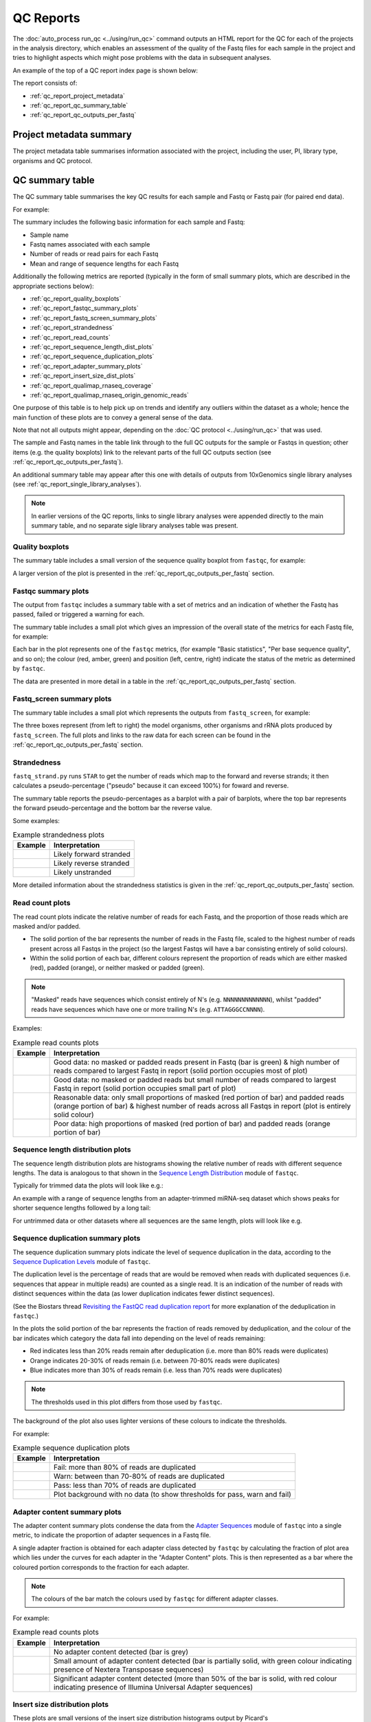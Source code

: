 QC Reports
==========

The :doc:`auto_process run_qc <../using/run_qc>` command outputs an
HTML report for the QC for each of the projects in the analysis
directory, which enables an assessment of the quality of the Fastq
files for each sample in the project and tries to highlight aspects
which might pose problems with the data in subsequent analyses.

An example of the top of a QC report index page is shown below:

.. image:: ../images/qc/qc_report_full.png
   :align: center

The report consists of:

* :ref:`qc_report_project_metadata`
* :ref:`qc_report_qc_summary_table`
* :ref:`qc_report_qc_outputs_per_fastq`

.. _qc_report_project_metadata:

************************
Project metadata summary
************************

The project metadata table summarises information associated with the
project, including the user, PI, library type, organisms and QC
protocol.

.. _qc_report_qc_summary_table:

****************
QC summary table
****************

The QC summary table summarises the key QC results for each sample
and Fastq or Fastq pair (for paired end data).

For example:

.. image:: ../images/qc/qc_report_summary.png
   :align: center

The summary includes the following basic information for each sample
and Fastq:

* Sample name
* Fastq names associated with each sample
* Number of reads or read pairs for each Fastq
* Mean and range of sequence lengths for each Fastq

Additionally the following metrics are reported (typically in the
form of small summary plots, which are described in the appropriate
sections below):

* :ref:`qc_report_quality_boxplots`
* :ref:`qc_report_fastqc_summary_plots`
* :ref:`qc_report_fastq_screen_summary_plots`
* :ref:`qc_report_strandedness`
* :ref:`qc_report_read_counts`
* :ref:`qc_report_sequence_length_dist_plots`
* :ref:`qc_report_sequence_duplication_plots`
* :ref:`qc_report_adapter_summary_plots`
* :ref:`qc_report_insert_size_dist_plots`
* :ref:`qc_report_qualimap_rnaseq_coverage`
* :ref:`qc_report_qualimap_rnaseq_origin_genomic_reads`

One purpose of this table is to help pick up on trends and identify
any outliers within the dataset as a whole; hence the main function
of these plots are to convey a general sense of the data.

Note that not all outputs might appear, depending on the
:doc:`QC protocol <../using/run_qc>` that was used.

The sample and Fastq names in the table link through to the
full QC outputs for the sample or Fastqs in question; other items
(e.g. the quality boxplots) link to the relevant parts of the full
QC outputs section (see :ref:`qc_report_qc_outputs_per_fastq`).

An additional summary table may appear after this one with details
of outputs from 10xGenomics single library analyses (see
:ref:`qc_report_single_library_analyses`).

.. note::

   In earlier versions of the QC reports, links to single library
   analyses were appended directly to the main summary table, and
   no separate sigle library analyses table was present.

.. _qc_report_quality_boxplots:

Quality boxplots
----------------

The summary table includes a small version of the sequence quality
boxplot from ``fastqc``, for example:

.. image:: ../images/qc/uboxplot.png
   :align: center

A larger version of the plot is presented in the
:ref:`qc_report_qc_outputs_per_fastq` section.

.. _qc_report_fastqc_summary_plots:

Fastqc summary plots
--------------------

The output from ``fastqc`` includes a summary table with a set of
metrics and an indication of whether the Fastq has passed, failed
or triggered a warning for each.

The summary table includes a small plot which gives an impression of
the overall state of the metrics for each Fastq file, for example:

.. image:: ../images/qc/fastqc_uplot.png
   :align: center

Each bar in the plot represents one of the ``fastqc`` metrics,
(for example "Basic statistics", "Per base sequence quality", and
so on); the colour (red, amber, green) and position (left, centre,
right) indicate the status of the metric as determined by
``fastqc``.

The data are presented in more detail in a table in the
:ref:`qc_report_qc_outputs_per_fastq` section.

.. _qc_report_fastq_screen_summary_plots:

Fastq_screen summary plots
--------------------------

The summary table includes a small plot which represents the
outputs from ``fastq_screen``, for example:

.. image:: ../images/qc/fastq_screen_uplot.png
   :align: center

The three boxes represent (from left to right) the model organisms,
other organisms and rRNA plots produced by ``fastq_screen``. The
full plots and links to the raw data for each screen can be found
in the :ref:`qc_report_qc_outputs_per_fastq` section.

.. _qc_report_strandedness:

Strandedness
------------

``fastq_strand.py`` runs ``STAR`` to get the number of reads which
map to the forward and reverse strands; it then calculates a
pseudo-percentage ("pseudo" because it can exceed 100%) for foward
and reverse.

The summary table reports the pseudo-percentages as a barplot with
a pair of barplots, where the top bar represents the forward
pseudo-percentage and the bottom bar the reverse value.

Some examples:

.. table:: Example strandedness plots
   :widths: auto

   ========================= =======================
   Example                   Interpretation
   ========================= =======================
   |strandedness_forward|    Likely forward stranded
   |strandedness_reverse|    Likely reverse stranded
   |strandedness_no_strand|  Likely unstranded
   ========================= =======================

More detailed information about the strandedness statistics
is given in the :ref:`qc_report_qc_outputs_per_fastq` section.

.. |strandedness_forward| image:: ../images/qc/strandedness_forward.png
.. |strandedness_reverse| image:: ../images/qc/strandedness_reverse.png
.. |strandedness_no_strand| image:: ../images/qc/strandedness_no_strand.png

.. _qc_report_read_counts:

Read count plots
----------------

The read count plots indicate the relative number of reads for each
Fastq, and the proportion of those reads which are masked and/or padded.

* The solid portion of the bar represents the number of reads in the
  Fastq file, scaled to the highest number of reads present across
  all Fastqs in the project (so the largest Fastqs will have a bar
  consisting entirely of solid colours).

* Within the solid portion of each bar, different colours represent
  the proportion of reads which are either masked (red), padded
  (orange), or neither masked or padded (green).

.. note::

   "Masked" reads have sequences which consist entirely of N's (e.g.
   ``NNNNNNNNNNNNN``), whilst "padded" reads have sequences which have
   one or more trailing N's (e.g. ``ATTAGGGCCNNNN``).

Examples:

.. table:: Example read counts plots
   :widths: auto

   ============================ ===================================
   Example                      Interpretation
   ============================ ===================================
   |read_count_uplot|           Good data: no masked or padded
                                reads present in Fastq (bar is
				green) & high number of reads
				compared to largest Fastq in
				report (solid portion occupies
				most of plot)
   |read_count_uplot_small|     Good data: no masked or padded
                                reads but small number of reads
				compared to largest Fastq in
				report (solid portion occupies
				small part of plot)
   |read_count_uplot_mask_pad1| Reasonable data: only small
                                proportions of masked (red
				portion of bar) and padded reads
				(orange portion of bar) & highest
				number of reads across all Fastqs
				in report (plot is entirely solid
				colour)
   |read_count_uplot_mask_pad2| Poor data: high proportions of
                                masked (red portion of bar) and
                                padded reads (orange portion of
				bar)
   ============================ ===================================

.. |read_count_uplot|           image:: ../images/auto/qc/read_count_uplot.png
.. |read_count_uplot_small|     image:: ../images/auto/qc/read_count_uplot_small.png
.. |read_count_uplot_mask_pad1| image:: ../images/auto/qc/read_count_uplot_masking_and_padding1.png
.. |read_count_uplot_mask_pad2| image:: ../images/auto/qc/read_count_uplot_masking_and_padding2.png

.. _qc_report_sequence_length_dist_plots:

Sequence length distribution plots
----------------------------------

The sequence length distribution plots are histograms showing the
relative number of reads with different sequence lengths. The data
is analogous to that shown in the
`Sequence Length Distribution <https://www.bioinformatics.babraham.ac.uk/projects/fastqc/Help/3%20Analysis%20Modules/7%20Sequence%20Length%20Distribution.html>`_
module of ``fastqc``.

Typically for trimmed data the plots will look like e.g.:

.. image:: ../images/auto/qc/seq_dist_uplot.png
   :align: center

An example with a range of sequence lengths from an adapter-trimmed
miRNA-seq dataset which shows peaks for shorter sequence lengths
followed by a long tail:

.. image:: ../images/auto/qc/seq_dist_uplot_slewed.png
   :align: center

For untrimmed data or other datasets where all sequences are the
same length, plots will look like e.g.

.. image:: ../images/auto/qc/seq_dist_uplot_untrimmed.png
   :align: center

.. _qc_report_sequence_duplication_plots:

Sequence duplication summary plots
----------------------------------

The sequence duplication summary plots indicate the level of
sequence duplication in the data, according to the
`Sequence Duplication Levels <https://www.bioinformatics.babraham.ac.uk/projects/fastqc/Help/3%20Analysis%20Modules/8%20Duplicate%20Sequences.html>`_
module of ``fastqc``.

The duplication level is the percentage of reads that are would be
removed when reads with duplicated sequences (i.e. sequences that
appear in multiple reads) are counted as a single read. It is an
indication of the number of reads with distinct sequences within
the data (as lower duplication indicates fewer distinct sequences).

(See the Biostars thread
`Revisiting the FastQC read duplication report <https://www.biostars.org/p/107402/>`_ for more explanation of the deduplication in ``fastqc``.)

In the plots the solid portion of the bar represents the fraction
of reads removed by deduplication, and the colour of the bar
indicates which category the data fall into depending on the level
of reads remaining:

* Red indicates less than 20% reads remain after deduplication
  (i.e. more than 80% reads were duplicates)
* Orange indicates 20-30% of reads remain
  (i.e. between 70-80% reads were duplicates)
* Blue indicates more than 30% of reads remain
  (i.e. less than 70% reads were duplicates)

.. note::

   The thresholds used in this plot differs from those used by
   ``fastqc``.

The background of the plot also uses lighter versions of these
colours to indicate the thresholds.

For example:

.. table:: Example sequence duplication plots
   :widths: auto

   ============================ ===================================
   Example                      Interpretation
   ============================ ===================================
   |dup_uplot_fail|             Fail: more than 80% of reads are
                                duplicated
   |dup_uplot_warn|             Warn: between than 70-80% of reads
                                are duplicated
   |dup_uplot_pass|             Pass: less than 70% of reads are
                                duplicated
   |dup_uplot_bg|               Plot background with no data (to
                                show thresholds for pass, warn and
				fail)
   ============================ ===================================

.. |dup_uplot_pass| image:: ../images/auto/qc/duplication_uplot_pass.png
.. |dup_uplot_warn| image:: ../images/auto/qc/duplication_uplot_warn.png
.. |dup_uplot_fail| image:: ../images/auto/qc/duplication_uplot_fail.png
.. |dup_uplot_bg|   image:: ../images/auto/qc/duplication_uplot_bg.png

.. _qc_report_adapter_summary_plots:

Adapter content summary plots
-----------------------------

The adapter content summary plots condense the data from the
`Adapter Sequences <https://www.bioinformatics.babraham.ac.uk/projects/fastqc/Help/3%20Analysis%20Modules/10%20Adapter%20Content.html>`_
module of ``fastqc`` into a single metric, to indicate the proportion
of adapter sequences in a Fastq file.

A single adapter fraction is obtained for each adapter class
detected by ``fastqc`` by calculating the fraction of plot area
which lies under the curves for each adapter in the "Adapter Content"
plots. This is then represented as a bar where the coloured portion
corresponds to the fraction for each adapter.

.. note::

   The colours of the bar match the colours used by ``fastqc`` for
   different adapter classes.

For example:

.. table:: Example read counts plots
   :widths: auto

   ============================ ===================================
   Example                      Interpretation
   ============================ ===================================
   |adapter_uplot_no_adptrs|    No adapter content detected (bar
                                is grey)
   |adapter_uplot_adptrs_sml|   Small amount of adapter content
	                        detected (bar is partially solid,
				with green colour indicating
				presence of Nextera Transposase
				sequences)
   |adapter_uplot_adptrs_lrg|   Significant adapter content
	                        detected (more than 50% of the bar
				is solid, with red colour
				indicating presence of Illumina
				Universal Adapter sequences)
   ============================ ===================================

.. |adapter_uplot_no_adptrs|  image:: ../images/auto/qc/adapter_uplot_no_adptrs.png
.. |adapter_uplot_adptrs_sml| image:: ../images/auto/qc/adapter_uplot_adptrs_sml.png
.. |adapter_uplot_adptrs_lrg| image:: ../images/auto/qc/adapter_uplot_adptrs_lrg.png

.. _qc_report_insert_size_dist_plots:

Insert size distribution plots
------------------------------

These plots are small versions of the insert size distribution
histograms output by Picard's ``CollectInsertSizeMetrics`` utility.

For example:

.. image:: ../images/auto/qc/picard_insert_size_uplot.png
   :align: center

The insert size metrics are also collated across all samples into
a single TSV file (see :ref:`qc_collated_picard_insert_sizes`).

.. _qc_report_qualimap_rnaseq_coverage:

Qualimap coverage plots
-----------------------

Plot summarising the mean coverage profile of all transcripts with
non-zero coverage as produced by Qualimap's RNA-seq analysis;
essentially these are the data from the
*coverage_profile_along_genes_(total).txt* output file.

For example:

.. image:: ../images/auto/qc/qualimap_gene_body_coverage_uplot.png
   :align: center

.. _qc_report_qualimap_rnaseq_origin_genomic_reads:

Qualimap origin of genomic reads plots
--------------------------------------

Bar chart summarising the genomic origin of reads data from Qualimap's
RNA-seq analysis; specifically this indicates the fraction of the read
alignments which fall into exonic, intronic and intergenic regions.

For example:

.. image:: ../images/auto/qc/qualimap_genomic_origin_reads.png
   :align: center

.. _qc_report_single_library_analyses:

Single library analyses
-----------------------

For 10xGenomics datasets single library analyses may also have
been performed for each sample using the ``count`` command of the
appropriate 10xGenomics pipeline (e.g. ``cellranger`` for scRNA-seq
data, ``cellranger-atac`` for scATAC-seq data etc).

In these cases an additional summary table will appear in the report
with appropriate metrics for each sample along with links to the HTML
reports from the ``count`` command. For example, for an scRNA-seq
dataset:

.. image:: ../images/qc/qc_report_single_library_summary.png
   :align: center

The reported metrics will depend on the pipeline and type of data.

Details of the contents of the linked ``web_summary.html`` report can
be found in the appropriate documentation for the 10xGenomics pipeline:

 * ``cellranger``: https://support.10xgenomics.com/single-cell-gene-expression/software/pipelines/latest/output/summary
 * ``cellranger-atac``: https://support.10xgenomics.com/single-cell-atac/software/pipelines/latest/output/summary
 * ``cellranger-arc``: https://support.10xgenomics.com/single-cell-multiome-atac-gex/software/pipelines/latest/output/summary

.. note::

   The full set of outputs can be found under the ``cellranger_count``
   subdirectory of the project directory, when single library
   analysis has been performed.

.. _qc_rseqc_gene_body_coverage:

RSeQC gene body coverage plot
------------------------------

This is the gene body coverage plot generated by RSeQC's
``genebody_coverage.py`` utility, as a PNG.

For example:

.. image:: ../images/qc/qc_report_rseqc_gene_body_coverage.png
   :align: center

.. _qc_collated_picard_insert_sizes:

Collated insert sizes
---------------------

This is a TSV (tab-delimited values) file which contains the
following data for each aligned Fastq, from the output of Picard's
``CollectInsertSizeMetrics`` command:

* BAM file name
* Mean insert size
* Standard deviation
* Median insert size
* Median absolute deviation

.. _qc_multiqc_report:

MultiQC report
--------------

The HTML report generated by MultiQC when run on the QC directory.
   
.. _qc_report_qc_outputs_per_fastq:

*************************
Full QC outputs per Fastq
*************************

After the summary table, the full QC outputs for each Fastq or
Fastq pair are grouped by sample, for example:

.. image:: ../images/qc/qc_outputs_per_fastq.png
   :align: center

For each Fastq the subsections consist of:

* ``fastqc`` outputs including the sequence quality boxplot
  and a table of the quality metrics with links to the full
  report:

  .. image:: ../images/qc/fastqc_full.png

* ``fastq_screen`` outputs for each screen, for example:

  .. image:: ../images/qc/fastq_screen_full.png

* ``fastq_strand`` data:
  
  .. image:: ../images/qc/strandedness_full.png
